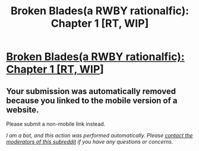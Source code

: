#+TITLE: Broken Blades(a RWBY rationalfic): Chapter 1 [RT, WIP]

* [[https://m.fanfiction.net/s/12466638/1/Broken-Blades][Broken Blades(a RWBY rationalfic): Chapter 1 [RT, WIP]]]
:PROPERTIES:
:Author: avret
:Score: 1
:DateUnix: 1493366376.0
:DateShort: 2017-Apr-28
:END:

** Your submission was automatically removed because you linked to the mobile version of a website.

Please submit a non-mobile link instead.

/I am a bot, and this action was performed automatically. Please [[/message/compose/?to=/r/rational][contact the moderators of this subreddit]] if you have any questions or concerns./
:PROPERTIES:
:Author: AutoModerator
:Score: 1
:DateUnix: 1493366376.0
:DateShort: 2017-Apr-28
:END:
